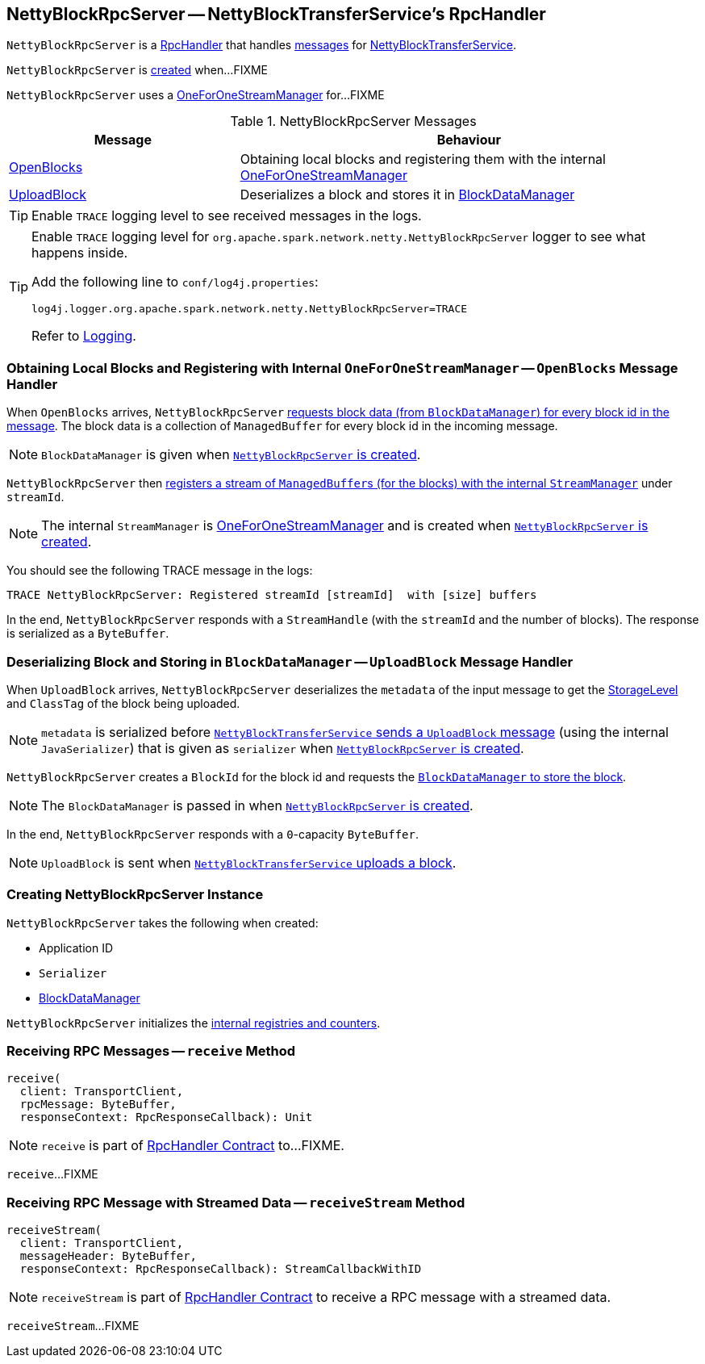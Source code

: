 == [[NettyBlockRpcServer]] NettyBlockRpcServer -- NettyBlockTransferService's RpcHandler

`NettyBlockRpcServer` is a link:spark-RpcHandler.adoc[RpcHandler] that handles <<messages, messages>> for link:spark-NettyBlockTransferService.adoc[NettyBlockTransferService].

`NettyBlockRpcServer` is <<creating-instance, created>> when...FIXME

[[internal-registries]]
[[streamManager]]
`NettyBlockRpcServer` uses a link:spark-OneForOneStreamManager.adoc[OneForOneStreamManager] for...FIXME

[[messages]]
.NettyBlockRpcServer Messages
[cols="1,2",options="header",width="100%"]
|===
| Message
| Behaviour

| <<OpenBlocks, OpenBlocks>>
| Obtaining local blocks and registering them with the internal link:spark-OneForOneStreamManager.adoc[OneForOneStreamManager]

| <<UploadBlock, UploadBlock>>
| Deserializes a block and stores it in link:spark-BlockDataManager.adoc[BlockDataManager]
|===

TIP: Enable `TRACE` logging level to see received messages in the logs.

[[logging]]
[TIP]
====
Enable `TRACE` logging level for `org.apache.spark.network.netty.NettyBlockRpcServer` logger to see what happens inside.

Add the following line to `conf/log4j.properties`:

```
log4j.logger.org.apache.spark.network.netty.NettyBlockRpcServer=TRACE
```

Refer to link:spark-logging.adoc[Logging].
====

=== [[OpenBlocks]][[receive-OpenBlocks]] Obtaining Local Blocks and Registering with Internal `OneForOneStreamManager` -- `OpenBlocks` Message Handler

When `OpenBlocks` arrives, `NettyBlockRpcServer` link:spark-BlockDataManager.adoc#getBlockData[requests block data (from `BlockDataManager`) for every block id in the message]. The block data is a collection of `ManagedBuffer` for every block id in the incoming message.

NOTE: `BlockDataManager` is given when <<creating-instance, `NettyBlockRpcServer` is created>>.

`NettyBlockRpcServer` then link:spark-OneForOneStreamManager.adoc#registerStream[registers a stream of ``ManagedBuffer``s (for the blocks) with the internal `StreamManager`] under `streamId`.

NOTE: The internal `StreamManager` is link:spark-OneForOneStreamManager.adoc[OneForOneStreamManager] and is created when <<creating-instance, `NettyBlockRpcServer` is created>>.

You should see the following TRACE message in the logs:

```
TRACE NettyBlockRpcServer: Registered streamId [streamId]  with [size] buffers
```

In the end, `NettyBlockRpcServer` responds with a `StreamHandle` (with the `streamId` and the number of blocks). The response is serialized as a `ByteBuffer`.

=== [[UploadBlock]][[receive-UploadBlock]] Deserializing Block and Storing in `BlockDataManager` -- `UploadBlock` Message Handler

When `UploadBlock` arrives, `NettyBlockRpcServer` deserializes the `metadata` of the input message to get the xref:storage:StorageLevel.adoc[StorageLevel] and `ClassTag` of the block being uploaded.

NOTE: `metadata` is serialized before link:spark-NettyBlockTransferService.adoc#uploadBlock[`NettyBlockTransferService` sends a `UploadBlock` message] (using the internal `JavaSerializer`) that is given as `serializer` when <<creating-instance, `NettyBlockRpcServer` is created>>.

`NettyBlockRpcServer` creates a `BlockId` for the block id and requests the link:spark-BlockDataManager.adoc#putBlockData[`BlockDataManager` to store the block].

NOTE: The `BlockDataManager` is passed in when <<creating-instance, `NettyBlockRpcServer` is created>>.

In the end, `NettyBlockRpcServer` responds with a `0`-capacity `ByteBuffer`.

NOTE: `UploadBlock` is sent when link:spark-NettyBlockTransferService.adoc#uploadBlock[`NettyBlockTransferService` uploads a block].

=== [[creating-instance]] Creating NettyBlockRpcServer Instance

`NettyBlockRpcServer` takes the following when created:

* [[appId]] Application ID
* [[serializer]] `Serializer`
* [[blockManager]] link:spark-BlockDataManager.adoc[BlockDataManager]

`NettyBlockRpcServer` initializes the <<internal-registries, internal registries and counters>>.

=== [[receive]] Receiving RPC Messages -- `receive` Method

[source, scala]
----
receive(
  client: TransportClient,
  rpcMessage: ByteBuffer,
  responseContext: RpcResponseCallback): Unit
----

NOTE: `receive` is part of link:spark-RpcHandler.adoc#receive[RpcHandler Contract] to...FIXME.

`receive`...FIXME

=== [[receiveStream]] Receiving RPC Message with Streamed Data -- `receiveStream` Method

[source, scala]
----
receiveStream(
  client: TransportClient,
  messageHeader: ByteBuffer,
  responseContext: RpcResponseCallback): StreamCallbackWithID
----

NOTE: `receiveStream` is part of link:spark-RpcHandler.adoc#receiveStream[RpcHandler Contract] to receive a RPC message with a streamed data.

`receiveStream`...FIXME

